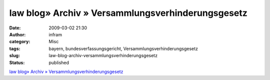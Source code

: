 law blog» Archiv » Versammlungsverhinderungsgesetz
##################################################
:date: 2009-03-02 21:30
:author: infram
:category: Misc
:tags: bayern, bundesverfassungsgericht, Versammlungsverhinderungsgesetz
:slug: law-blog-archiv-versammlungsverhinderungsgesetz
:status: published

`law blog» Archiv »
Versammlungsverhinderungsgesetz <http://www.lawblog.de/index.php/archives/2009/02/27/versammlungsverhinderungsgesetz/>`__
